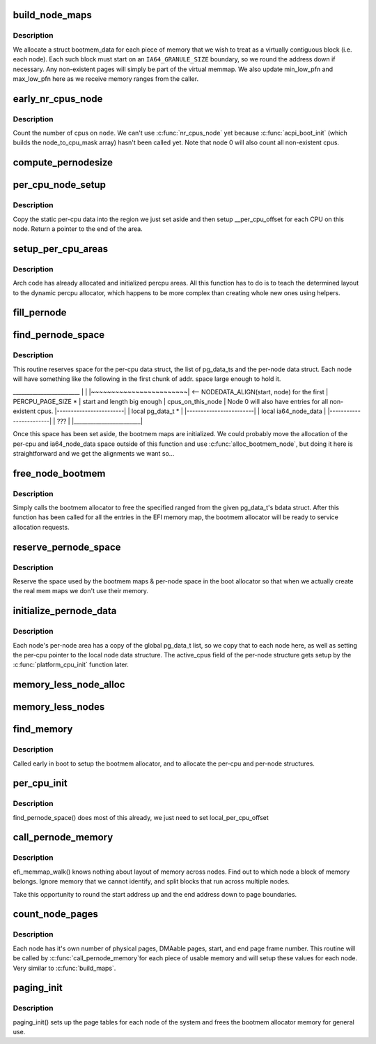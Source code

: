 .. -*- coding: utf-8; mode: rst -*-
.. src-file: arch/ia64/mm/discontig.c

.. _`build_node_maps`:

build_node_maps
===============

.. c:function:: int build_node_maps(unsigned long start, unsigned long len, int node)

    callback to setup bootmem structs for each node

    :param unsigned long start:
        physical start of range

    :param unsigned long len:
        length of range

    :param int node:
        node where this range resides

.. _`build_node_maps.description`:

Description
-----------

We allocate a struct bootmem_data for each piece of memory that we wish to
treat as a virtually contiguous block (i.e. each node). Each such block
must start on an \ ``IA64_GRANULE_SIZE``\  boundary, so we round the address down
if necessary.  Any non-existent pages will simply be part of the virtual
memmap.  We also update min_low_pfn and max_low_pfn here as we receive
memory ranges from the caller.

.. _`early_nr_cpus_node`:

early_nr_cpus_node
==================

.. c:function:: int early_nr_cpus_node(int node)

    return number of cpus on a given node

    :param int node:
        node to check

.. _`early_nr_cpus_node.description`:

Description
-----------

Count the number of cpus on \ ``node``\ .  We can't use \ :c:func:`nr_cpus_node`\  yet because
\ :c:func:`acpi_boot_init`\  (which builds the node_to_cpu_mask array) hasn't been
called yet.  Note that node 0 will also count all non-existent cpus.

.. _`compute_pernodesize`:

compute_pernodesize
===================

.. c:function:: unsigned long compute_pernodesize(int node)

    compute size of pernode data

    :param int node:
        the node id.

.. _`per_cpu_node_setup`:

per_cpu_node_setup
==================

.. c:function:: void *per_cpu_node_setup(void *cpu_data, int node)

    setup per-cpu areas on each node

    :param void \*cpu_data:
        per-cpu area on this node

    :param int node:
        node to setup

.. _`per_cpu_node_setup.description`:

Description
-----------

Copy the static per-cpu data into the region we just set aside and then
setup \__per_cpu_offset for each CPU on this node.  Return a pointer to
the end of the area.

.. _`setup_per_cpu_areas`:

setup_per_cpu_areas
===================

.. c:function:: void setup_per_cpu_areas( void)

    setup percpu areas

    :param  void:
        no arguments

.. _`setup_per_cpu_areas.description`:

Description
-----------

Arch code has already allocated and initialized percpu areas.  All
this function has to do is to teach the determined layout to the
dynamic percpu allocator, which happens to be more complex than
creating whole new ones using helpers.

.. _`fill_pernode`:

fill_pernode
============

.. c:function:: void fill_pernode(int node, unsigned long pernode, unsigned long pernodesize)

    initialize pernode data.

    :param int node:
        the node id.

    :param unsigned long pernode:
        physical address of pernode data

    :param unsigned long pernodesize:
        size of the pernode data

.. _`find_pernode_space`:

find_pernode_space
==================

.. c:function:: int find_pernode_space(unsigned long start, unsigned long len, int node)

    allocate memory for memory map and per-node structures

    :param unsigned long start:
        physical start of range

    :param unsigned long len:
        length of range

    :param int node:
        node where this range resides

.. _`find_pernode_space.description`:

Description
-----------

This routine reserves space for the per-cpu data struct, the list of
pg_data_ts and the per-node data struct.  Each node will have something like
the following in the first chunk of addr. space large enough to hold it.

\_______________________\_
\|                        \|
\|~~~~~~~~~~~~~~~~~~~~~~~~\| <-- NODEDATA_ALIGN(start, node) for the first
\|    PERCPU_PAGE_SIZE \*  \|     start and length big enough
\|    cpus_on_this_node   \| Node 0 will also have entries for all non-existent cpus.
\|------------------------\|
\|   local pg_data_t \*    \|
\|------------------------\|
\|  local ia64_node_data  \|
\|------------------------\|
\|          ???           \|
\|________________________\|

Once this space has been set aside, the bootmem maps are initialized.  We
could probably move the allocation of the per-cpu and ia64_node_data space
outside of this function and use \ :c:func:`alloc_bootmem_node`\ , but doing it here
is straightforward and we get the alignments we want so...

.. _`free_node_bootmem`:

free_node_bootmem
=================

.. c:function:: int free_node_bootmem(unsigned long start, unsigned long len, int node)

    free bootmem allocator memory for use

    :param unsigned long start:
        physical start of range

    :param unsigned long len:
        length of range

    :param int node:
        node where this range resides

.. _`free_node_bootmem.description`:

Description
-----------

Simply calls the bootmem allocator to free the specified ranged from
the given pg_data_t's bdata struct.  After this function has been called
for all the entries in the EFI memory map, the bootmem allocator will
be ready to service allocation requests.

.. _`reserve_pernode_space`:

reserve_pernode_space
=====================

.. c:function:: void reserve_pernode_space( void)

    reserve memory for per-node space

    :param  void:
        no arguments

.. _`reserve_pernode_space.description`:

Description
-----------

Reserve the space used by the bootmem maps & per-node space in the boot
allocator so that when we actually create the real mem maps we don't
use their memory.

.. _`initialize_pernode_data`:

initialize_pernode_data
=======================

.. c:function:: void initialize_pernode_data( void)

    fixup per-cpu & per-node pointers

    :param  void:
        no arguments

.. _`initialize_pernode_data.description`:

Description
-----------

Each node's per-node area has a copy of the global pg_data_t list, so
we copy that to each node here, as well as setting the per-cpu pointer
to the local node data structure.  The active_cpus field of the per-node
structure gets setup by the \ :c:func:`platform_cpu_init`\  function later.

.. _`memory_less_node_alloc`:

memory_less_node_alloc
======================

.. c:function:: void *memory_less_node_alloc(int nid, unsigned long pernodesize)

    \* attempt to allocate memory on the best NUMA slit node but fall back to any other node when \__alloc_bootmem_node fails for best.

    :param int nid:
        node id

    :param unsigned long pernodesize:
        size of this node's pernode data

.. _`memory_less_nodes`:

memory_less_nodes
=================

.. c:function:: void memory_less_nodes( void)

    allocate and initialize CPU only nodes pernode information.

    :param  void:
        no arguments

.. _`find_memory`:

find_memory
===========

.. c:function:: void find_memory( void)

    walk the EFI memory map and setup the bootmem allocator

    :param  void:
        no arguments

.. _`find_memory.description`:

Description
-----------

Called early in boot to setup the bootmem allocator, and to
allocate the per-cpu and per-node structures.

.. _`per_cpu_init`:

per_cpu_init
============

.. c:function:: void *per_cpu_init( void)

    setup per-cpu variables

    :param  void:
        no arguments

.. _`per_cpu_init.description`:

Description
-----------

find_pernode_space() does most of this already, we just need to set
local_per_cpu_offset

.. _`call_pernode_memory`:

call_pernode_memory
===================

.. c:function:: void call_pernode_memory(unsigned long start, unsigned long len, void *arg)

    use SRAT to call callback functions with node info

    :param unsigned long start:
        physical start of range

    :param unsigned long len:
        length of range

    :param void \*arg:
        function to call for each range

.. _`call_pernode_memory.description`:

Description
-----------

efi_memmap_walk() knows nothing about layout of memory across nodes. Find
out to which node a block of memory belongs.  Ignore memory that we cannot
identify, and split blocks that run across multiple nodes.

Take this opportunity to round the start address up and the end address
down to page boundaries.

.. _`count_node_pages`:

count_node_pages
================

.. c:function:: int count_node_pages(unsigned long start, unsigned long len, int node)

    callback to build per-node memory info structures

    :param unsigned long start:
        physical start of range

    :param unsigned long len:
        length of range

    :param int node:
        node where this range resides

.. _`count_node_pages.description`:

Description
-----------

Each node has it's own number of physical pages, DMAable pages, start, and
end page frame number.  This routine will be called by \ :c:func:`call_pernode_memory`\ 
for each piece of usable memory and will setup these values for each node.
Very similar to \ :c:func:`build_maps`\ .

.. _`paging_init`:

paging_init
===========

.. c:function:: void paging_init( void)

    setup page tables

    :param  void:
        no arguments

.. _`paging_init.description`:

Description
-----------

paging_init() sets up the page tables for each node of the system and frees
the bootmem allocator memory for general use.

.. This file was automatic generated / don't edit.

